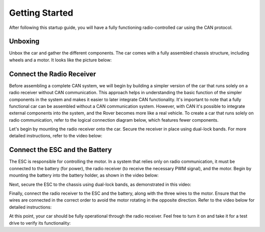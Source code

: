 Getting Started
===============

After following this startup guide, you will have a fully functioning
radio-controlled car using the CAN protocol.

.. _unboxing:

Unboxing
--------

Unbox the car and gather the different components. The car comes with a fully
assembled chassis structure, including wheels and a motor. It looks like the
picture below:

.. image:: https://%DOMAIN%/rover/_images/chassis.jpg

..
    The remaining components need to be manually mounted, and this guide will cover
    that process.

    Next, proceed to mount the remaining parts onto the car. For a clear overview
    of how the different components are connected, refer to the figure below.
    Additionally, an example of where these components can be mounted on the actual
    car is provided.

.. .. image:: https://%DOMAIN%/rover/_images/rover_koppling.png

.. .. image:: https://%DOMAIN%/rover/_images/CAN_koppling.png

.. _radio:

Connect the Radio Receiver
--------------------------

Before assembling a complete CAN system, we will begin by building a simpler
version of the car that runs solely on a radio receiver without CAN
communication. This approach helps in understanding the basic function of the
simpler components in the system and makes it easier to later integrate CAN
functionality. It's important to note that a fully functional car can be
assembled without a CAN communication system. However, with CAN it's possible
to integrate external components into the system, and the Rover becomes more
like a real vehicle. To create a car that runs solely on radio communication,
refer to the logical connection diagram below, which features fewer components.

.. image:: https://%DOMAIN%/rover/_images/radio-connection.svg

Let's begin by mounting the radio receiver onto the car. Secure the receiver in
place using dual-lock bands. For more detailed instructions, refer to the video
below:

.. raw:: html

    <iframe
        src="https://%DOMAIN%/rover/_videos/radio-mount.mp4"
        width="1024"
        height="576"
        allowfullscreen>
    </iframe>

.. _esc:

Connect the ESC and the Battery
-------------------------------

The ESC is responsible for controlling the motor. In a system that relies only
on radio communication, it must be connected to the battery (for power), the
radio receiver (to receive the necessary PWM signal), and the motor. Begin by
mounting the battery into the battery holder, as shown in the video below:

.. raw:: html

    <iframe
        src="https://%DOMAIN%/rover/_videos/battery-mount.mp4"
        width="1024"
        height="576"
        allowfullscreen>
    </iframe>

Next, secure the ESC to the chassis using dual-lock bands, as demonstrated in
this video:

.. raw:: html

    <iframe
        src="https://%DOMAIN%/rover/_videos/esc-mount.mp4"
        width="1024"
        height="576"
        allowfullscreen>
    </iframe>

Finally, connect the radio receiver to the ESC and the battery, along with the
three wires to the motor. Ensure that the wires are connected in the correct
order to avoid the motor rotating in the opposite direction. Refer to the video
below for detailed instructions:

.. raw:: html

    <iframe
        src="https://%DOMAIN%/rover/_videos/radio-connect.mp4"
        width="1024"
        height="576"
        allowfullscreen>
    </iframe>

At this point, your car should be fully operational through the radio receiver.
Feel free to turn it on and take it for a test drive to verify its
functionality:

.. raw:: html

    <iframe
        src="https://%DOMAIN%/rover/_videos/test-drive.mp4"
        width="1024"
        height="576"
        allowfullscreen>
    </iframe>

..
    Step 4
    ------

    Expanding the System with CAN.

    Now it's time to expand the current system by integrating additional
    electronics to enable a CAN communication system. This involves integrating
    two servo boards (to convert CAN messages to PWM for the servo and ESC) and
    an IO board (to translate the SBUS protocol from the radio receiver to
    CAN).

    Begin by mounting the two servo boards onto the car, as demonstrated in the
    following video:

    .. raw:: html

        <iframe
            src="https://drive.google.com/file/d/1RzTMQfw6jb4LUmNNbu-1rn1ORWKQUw6S/preview"
            width="640"
            height="480"
            allowfullscreen>
        </iframe>

    Next, proceed to mount the IO board, following a similar process as the
    servo boards. Refer to the video for guidance.

    .. servo_board_mounting_FINAL

